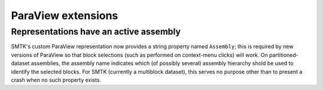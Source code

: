 ParaView extensions
-------------------

Representations have an active assembly
~~~~~~~~~~~~~~~~~~~~~~~~~~~~~~~~~~~~~~~

SMTK's custom ParaView representation now provides a string property
named ``Assembly``; this is required by new versions of ParaView so
that block selections (such as performed on context-menu clicks) will
work. On partitioned-dataset assemblies, the assembly name indicates
which (of possibly several) assembly hierarchy shold be used to identify
the selected blocks. For SMTK (currently a multiblock dataset), this
serves no purpose other than to present a crash when no such property
exists.

